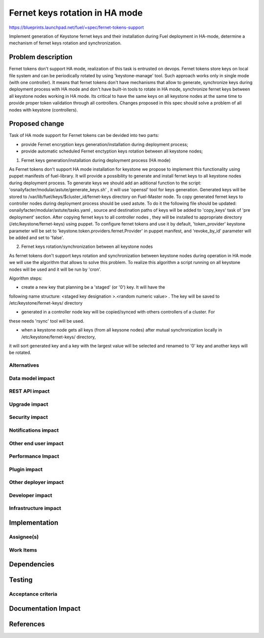 ..
 This work is licensed under a Creative Commons Attribution 3.0 Unported
 License.

 http://creativecommons.org/licenses/by/3.0/legalcode

============================================
Fernet keys rotation in HA mode
============================================

https://blueprints.launchpad.net/fuel/+spec/fernet-tokens-support

Implement generation of Keystone fernet keys and their installation during Fuel
deployment in HA-mode, determine a mechanism of fernet keys rotation and
synchronization.

Problem description
===================

Fernet tokens don't support HA mode, realization of this task is entrusted on
devops. Fernet tokens store keys on local file system and can be periodically
rotated by using 'keystone-manage' tool. Such approach works only in single
mode (with one controller).
It means that fernet tokens don't have mechanisms that allow to generate,
synchronize keys during deployment process with HA mode and don't have built-in
tools to rotate in HA mode, synchronize fernet keys between all keystone nodes
working in HA mode.
Its critical to have the same keys on all keystone nodes at the same time to
provide proper token validation through all controllers. Changes proposed in
this spec should solve a problem of all nodes with keystone (controllers).

Proposed change
===============

Task of HA mode support for Fernet tokens can be devided into two parts: 

* provide Fernet encryption keys generation/installation during
  deployment process;
* provide automatic scheduled Fernet enctyption keys rotation between
  all keystone nodes;

1. Fernet keys generation/installation during deployment process (HA mode)

As Fernet tokens don't support HA mode installation for keystone we propose to
implement this functionality using puppet manifests of fuel-library. It will
provide a possibility to generate and install fernet keys to all keystone nodes
during deployment process.
To generate keys we should add an aditional function to the script:
'osnailyfacter/modular/astute/generate_keys.sh' , it will use 'openssl' tool for
keys generation. 
Generated keys will be stored to /var/lib/fuel/keys/$cluster_id/fernet-keys
directory on Fuel-Master node. To copy generated fernet keys to controller nodes
during deployment process should be used astute. To do it the following file
should be updated:  osnailyfacter/modular/astute/tasks.yaml , source and
destination  paths of keys will be added to 'copy_keys' task of 'pre deployment'
section. 
After copying fernet keys to all controller nodes , they will be installed to
appropriate directory (/etc/keystone/fernet-keys) using puppet.
To configure fernet tokens and use it by default, 'token_provider' keystone
parameter will be set to 'keystone.token.providers.fernet.Provider' in puppet
manifest, and 'revoke_by_id' parameter will be added and set to 'false'.



2. Fernet keys rotation/synchronization between all keystone nodes

As fernet tokens don't support keys rotation and synchronization between keystone
nodes during operation in HA mode we will use the algorithm that allows to solve
this problem. To realize this algorithm a script running on all keystone nodes
will be used and it will be run by 'cron'.

Algorithm steps:

* create a new key that planning be a 'staged' (or '0') key. It will have the
following name structure: <staged key designation >.<random numeric value>  .
The key will be saved to /etc/keystone/fernet-keys/ directory

* generated in a controller node key will be copied/synced with others controllers of a cluster. For 
these needs 'rsync' tool will be used.

* when a keystone node gets all keys (from all keysone nodes) after mutual synchronization locally in  /etc/keystone/fernet-keys/ directory,
it will sort generated key and a key with the largest value will be selected and renamed to '0' key and another keys will be rotated. 





Alternatives
------------

Data model impact
-----------------

REST API impact
---------------

Upgrade impact
--------------

Security impact
---------------

Notifications impact
--------------------

Other end user impact
---------------------

Performance Impact
------------------

Plugin impact
-------------

Other deployer impact
---------------------

Developer impact
----------------

Infrastructure impact
---------------------

Implementation
==============

Assignee(s)
-----------

Work Items
----------

Dependencies
============

Testing
=======

Acceptance criteria
-------------------


Documentation Impact
====================

References
==========

